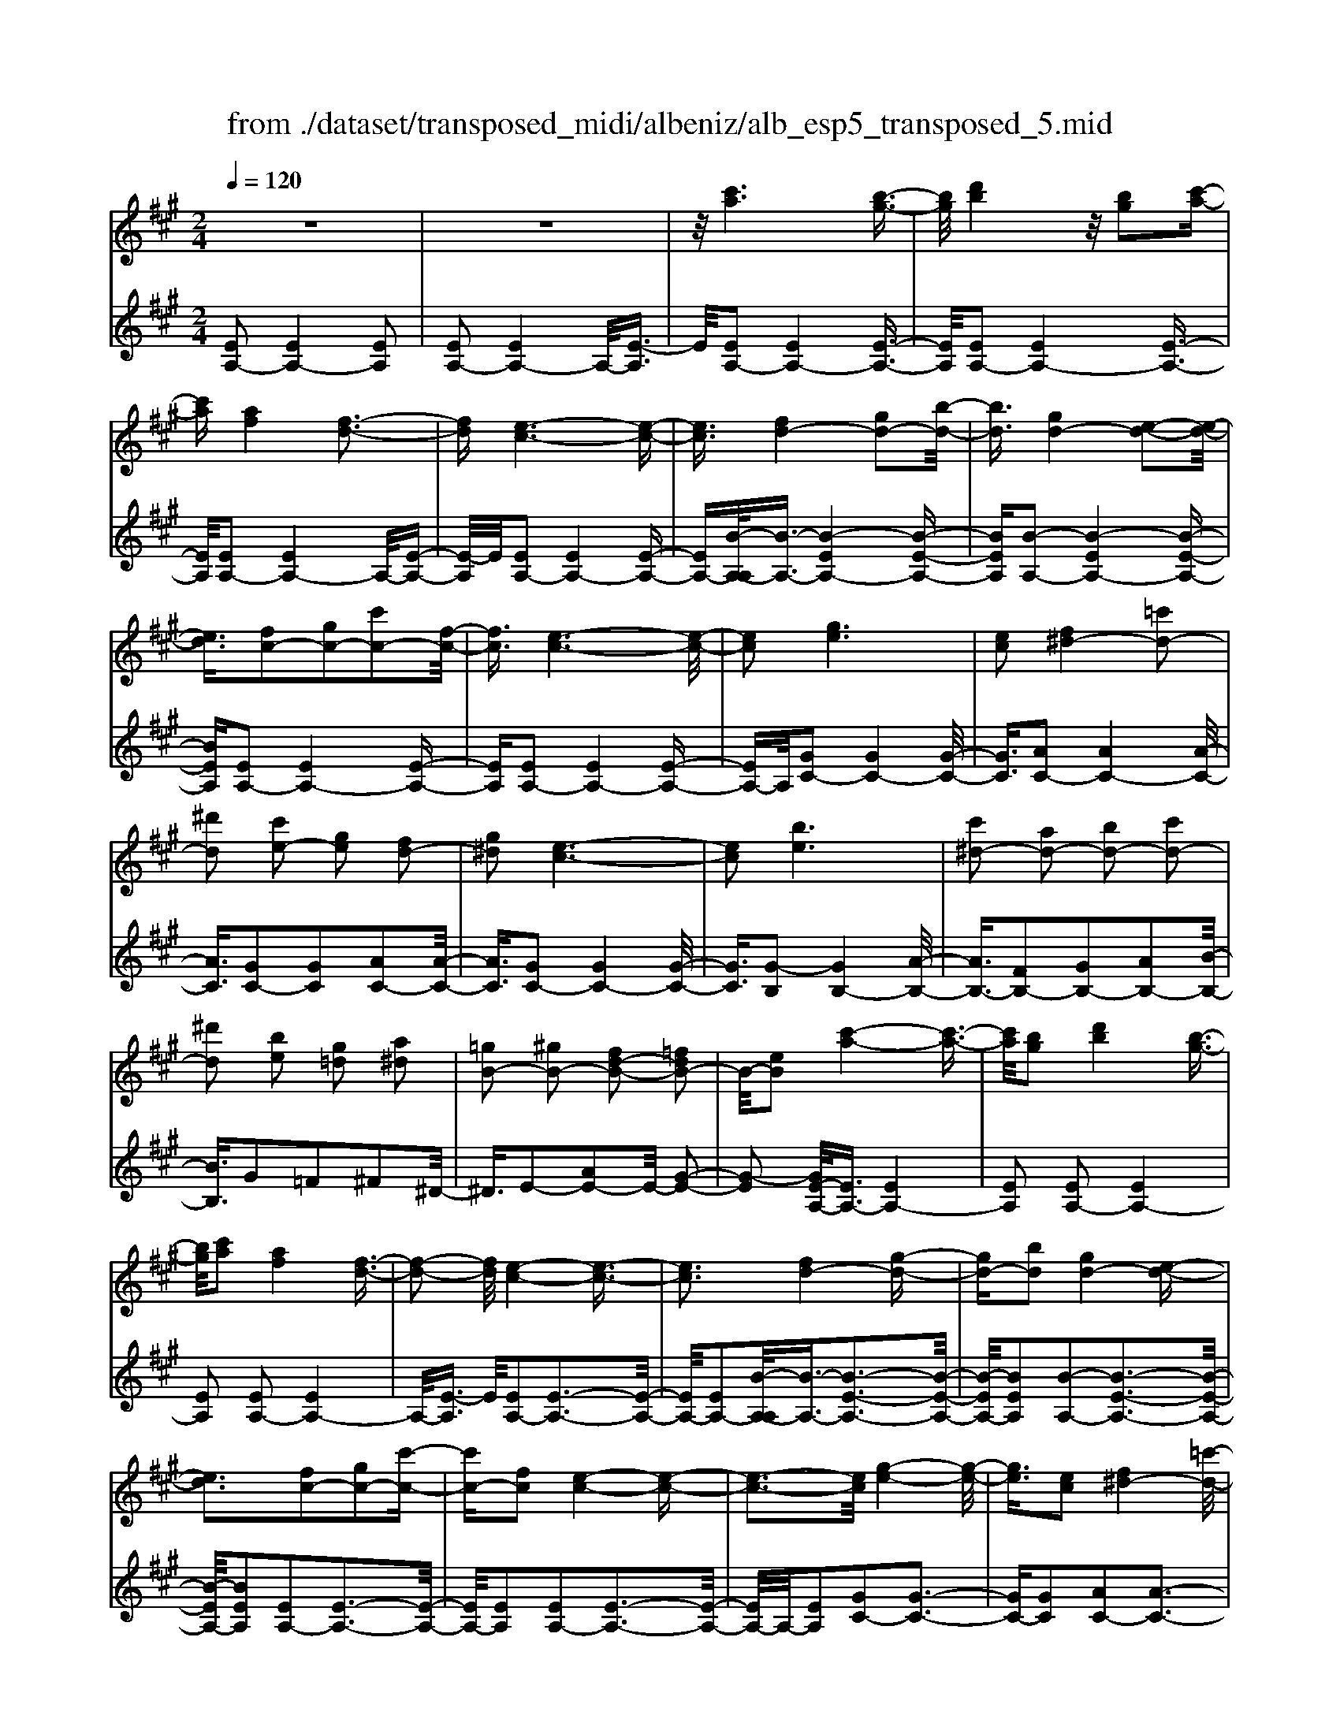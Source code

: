 X: 1
T: from ./dataset/transposed_midi/albeniz/alb_esp5_transposed_5.mid
M: 2/4
L: 1/16
Q:1/4=120
K:A % 3 sharps
V:1
%%MIDI program 0
z8| \
z8| \
z/2[c'a]6[b-g-]3/2| \
[bg]/2[d'b]4z/2[bg]2[c'-a-]|
[c'a][af]4[f-d-]3| \
[fd][e-c-]6[e-c-]| \
[ec]3/2[fd-]4[gd-]2[b-d-]/2| \
[bd]3/2[gd-]4[e-d-]2[e-d-]/2|
[ed]3/2[fc-]2[gc-]2[c'c-]2[f-c-]/2| \
[fc]3/2[e-c-]6[e-c-]/2| \
[ec]2 [ge]6| \
[ec]2 [f^d-]4 [=c'd-]2|
[^d'd]2 [c'e-]2 [ge]2 [fd-]2| \
[g^d]2 [e-c-]6| \
[ec]2 [be]6| \
[c'^d-]2 [ad-]2 [bd-]2 [c'd-]2|
[^d'd]2 [be]2 [g=d]2 [a^d]2| \
[=gB-]2 [^gB-]2 [fd-B-]2 [=fdB-]2| \
B/2-[eB]2[c'-a-]4[c'-a-]3/2| \
[c'a]/2[bg]2[d'b]4[b-g-]3/2|
[bg]/2[c'a]2[af]4[f-d-]3/2| \
[f-d-]2 [fd]/2[e-c-]4[e-c-]3/2| \
[ec]3[fd-]4[g-d-]| \
[gd-][bd]2[gd-]4[e-d-]|
[ed]3[fc-]2[gc-]2[c'-c-]| \
[c'c-][fc]2[e-c-]4[e-c-]| \
[e-c-]3[ec]/2[g-e-]4[g-e-]/2| \
[ge]3/2[ec]2[f^d-]4[=c'-d-]/2|
[=c'^d-]3/2[d'd]2[^c'e-]2[ge]2[f-d-]/2| \
[f^d-]3/2[gd]2[e-c-]4[e-c-]/2| \
[e-c-]3[ec]/2[eB]4[f-=c-]/2| \
[f=c]3/2[ae]2[fc]2[ae]2[c'-f-]/2|
[=c'f]3/2[ae]2[g^d-]4[f-d-]/2| \
[f^d-]3/2[gd]2[e-B-]4[e-B-]/2| \
[eB]4 [b-g-]4| \
[bg]2 [fd]2 [af]4|
[ge]2 [ec]2 [ge]4| \
[fd]4 [d-B-]4| \
[d-B-]4 [dB]/2[d'-b-]3[d'-b-]/2| \
[d'-b-]2 [d'b]/2[c'^a]2[a=g]2[c'-a-]3/2|
[c'^a]/2[bg]2[g=f]2[bg]2[=a-^f-]3/2| \
[af]/2[fd]2[dB]2[B-G-]3[B-G-]/2| \
[B-G-]4 [BG][=c'-^d]2[c'-e-]| \
[=c'-e][c'=f]2[d'^f-]2[c'f-]/2[d'f-]/2 [c'f-]/2f/2-[b-f-]|
[bf-][^af-]2[bf]2[=g-A]2[g-B-]| \
[=g-B]/2[g-d]/2[g=c]2[gB]2[ge-^A-]2[f-e-A-]| \
[fe-^A-][=fe-A-]2[^feA]2[f-d-]3| \
[fd][=ge]2[bg]2[g-e-]3|
[=ge][ec]4[c^A]2[d-B-]| \
[dB][ec]2[=ge]2[f-d-]3| \
[f-d-]4 [fd]3/2[f-d-]2[f-d-]/2| \
[fd]3/2[af]2[d'b]2[b-=g-]2[b-g-]/2|
[b=g]3/2[ge]4[ec]2[f-d-]/2| \
[fd]3/2[=ge]2[^ag]2[=a-f-]2[a-f-]/2| \
[af]6 [afd]2| \
[afd]4 [afd]2 [afd]2|
[afd]4 [afd]2 z2| \
[afd]2 z2 [afd]2 z2| \
[afd]2 z2 [afd]2 [afd]2| \
[afd]4 [afd]2 [afd]2|
[afd]4 [afd]2 z3/2[a-f-d-]/2| \
[afd]3/2z2[afd]2z2[a-f-d-]/2| \
[afd]3/2z2[afd]2[f'-d'-]2[f'-d'-]/2| \
[f'-d'-]3[f'd']/2[c'^a]2[e'-c'-]2[e'-c'-]/2|
[e'c']3/2[d'b]2[bg]2[g-e-]2[g-e-]/2| \
[ge]3/2[ec]4[c-^A-]2[c-A-]/2| \
[c^A]3/2[dB]4[=f-=c-]2[f-c-]/2| \
[=f-=c-]3[fc-]/2[=gc]2[f^A]2a/2-|
^a3/2=c'2d'2=f'2d'/2-| \
d'3/2z/2 =c'2 ^a2- [a=a-d-]/2[a-d-]3/2| \
[a-d-]2 [ad-]/2d/2-[g-d]4g/2[c'-a-]/2| \
[c'-a-]4 [c'a]3/2[bg]2[d'-b-]/2|
[d'-b-]3[d'b]/2[bg]2[c'a]2[a-f-]/2| \
[a-f-]3[af]/2[fd]4z/2| \
[e-c-]8| \
[f-ed-c]/2[f-d-]3[fd-]/2 [gd-]2 [bd]2|
[gd-]4 [ed]4| \
[fc-]2 [gc-]2 [c'c-]2 [fc]2| \
[e-c-]8| \
[ec]/2[ge]6[e-c-]3/2|
[ec]/2[f^d-]4[=c'd-]2[d'-d-]3/2| \
[^d'd]/2[c'e-]2[ge]2[fd-]2[g-d-]3/2| \
[g^d]/2[e-c-]6[e-c-]3/2| \
[ec]/2[be]6[c'-^d-]3/2|
[c'^d-]/2[ad-]2[bd-]2[c'd-]2[d'-d-]3/2| \
[^d'd]/2[be]2[g=d]2[a^d]2[=g-B-]3/2| \
[=gB-]/2[^gB-]2[fd-B-]2[=fdB-]2B/2-[e-B-]| \
[eB][c'a]6[b-g-]|
[bg][d'b]4[bg]2[c'-a-]| \
[c'a][af]4[f-d-]3| \
[fd][e-c-]6[e-c-]| \
[ec]3/2[fd-]4[gd-]2[b-d-]/2|
[bd]3/2[gd-]4[e-d-]2[e-d-]/2| \
[ed]3/2[fc-]2[gc-]2[c'c-]2[f-c-]/2| \
[fc]3/2[e-c-]6[e-c-]/2| \
[ec]2 [=gc]6|
[fc]2 [fc-]6| \
[ec]2 [cA-]2 [dA]2 =f2| \
f2 g2 a2 [d'af]2| \
[fdA]2 [fdA]6|
[gdB]2 [fdA]4 z/2[e-d-G-]3/2| \
[e-d-G-]2 [edG]/2[c-A-]4[c-A-]3/2| \
[cA]/2[eA]2[dA]4[c-A-]3/2| \
[c-A-]2 [cA]/2[BF]2[dA]2[B-F-]3/2|
[BF]/2[cG]2[BF]4[e-c-G-]3/2| \
[e-c-G-]2 [ecG]/2z4z3/2| \
z8| \
z3[c'-a-]4[c'-a-]|
[c'a]z/2[bg]2[d'b]4[b-g-]/2| \
[bg]3/2[c'a]2[af]4z/2| \
[f-d-]4 [fd]/2[e-c-]3[e-c-]/2| \
[e-c-]4 [ec][A-^D-=C-]3|
[A-^D-=C-]8| \
[A-^D-=C-]4 [A-D-C-]3/2[a'-^c'-AD=C]/2 [a'-^c'-]2| \
[a'-c'-]8| \
[a'-c'-]2 [a'c']/2 (3b'c''b'a'/2z/2f'/2 e'/2z/2c'-|
c'6- c'3/2[b-a-=f-]/2| \
[b-a-=f-]8| \
[ba=f][a''-e''-c''-a'-]6[a''-e''-c''-a'-]|[a''-e''-c''-a'-]8|
[a''-e''-c''-a'-]4 [a''e''c''a']/2
V:2
%%clef treble
%%MIDI program 0
[EA,-]2 [EA,-]4 [EA,]2| \
[EA,-]2 [EA,-]4 A,/2-[E-A,]3/2| \
E/2[EA,-]2[EA,-]4[E-A,-]3/2| \
[EA,]/2[EA,-]2[EA,-]4[E-A,-]3/2|
[EA,]/2[EA,-]2[EA,-]4A,/2-[E-A,-]| \
[E-A,]/2E/2[EA,-]2[EA,-]4[E-A,-]| \
[EA,-][B-A,-A,]/2[B-A,-]3/2[B-EA,-]4[B-E-A,-]| \
[BEA,][B-A,-]2[B-EA,-]4[B-E-A,-]|
[BEA,][EA,-]2[EA,-]4[E-A,-]| \
[EA,][EA,-]2[EA,-]4[E-A,-]| \
[EA,-]A,/2[GC-]2[GC-]4[G-C-]/2| \
[GC]3/2[AC-]2[AC-]4[A-C-]/2|
[AC]3/2[GC-]2[GC]2[AC-]2[A-C-]/2| \
[AC]3/2[GC-]2[GC-]4[G-C-]/2| \
[GC]3/2[G-B,]2[GB,-]4[A-B,-]/2| \
[AB,-]3/2[FB,-]2[GB,-]2[AB,-]2[B-B,-]/2|
[BB,]3/2G2=F2^F2^D/2-| \
^D3/2E2-[AE-]2E/2- [G-E-]2| \
[G-E]2 [GE-A,-]/2[EA,-]3/2 [EA,-]4| \
[EA,]2 [EA,-]2 [EA,-]4|
[EA,]2 [EA,-]2 [EA,-]4| \
A,/2-[E-A,]3/2 E/2[EA,-]2[E-A,-]3[E-A,-]/2| \
[EA,-]/2[EA,-]2[B-A,-A,]/2[B-A,-]3/2[B-E-A,-]3[B-E-A,-]/2| \
[B-EA,-]/2[BEA,]2[B-A,-]2[B-E-A,-]3[B-E-A,-]/2|
[B-EA,-]/2[BEA,]2[EA,-]2[E-A,-]3[E-A,-]/2| \
[EA,-]/2[EA,]2[EA,-]2[E-A,-]3[E-A,-]/2| \
[EA,-]/2A,/2-[EA,]2[GC-]2[G-C-]3| \
[GC-][GC]2[AC-]2[A-C-]3|
[AC-][AC]2[GC-]2[GC]2[A-C-]| \
[AC-][AC]2[GC-]2[G-C-]3| \
[GC-][GC]2[GB,-]2[GB,]2A-| \
A=c2A2c2e-|
e=c2[BB,-]2[BB,-]2[A-B,-]| \
[AB,-][AB,]2[GE]2=F3/2G/2^F-| \
Fz/2E2E,,2E2-E/2-| \
E3/2E2E2E2-E/2-|
E3/2E2E2E2-E/2-| \
E3/2E2E2E2-E/2-| \
E3/2z/2 E2 E,,2 E2-| \
E2 E2 E2 E2-|
E2 E2 E2 E2-| \
E2 E2 ^D2 E3/2=G/2| \
z/2=F2E2A3-A/2-| \
A/2D4^D2-[A-D-]3/2|
[A-^D-]2 [AD-]/2[FD]2E3-E/2-| \
E/2D4C3-C/2-| \
C2- C/2-[CF,]2[F,B,,-]2[F,-B,,-]3/2| \
[F,-B,,-]2 [F,B,,-]/2[F,B,,]2[F,B,,-]2[F,-B,,-]3/2|
[F,-B,,-]2 [F,B,,-]/2[F,B,,]2[F,B,,-]2[F,-B,,-]3/2| \
[F,-B,,-]2 [F,B,,-]/2[F,B,,]2[F,-B,,]2[F,-B,,-]3/2| \
[F,-B,,-]2 [F,-B,,]/2[F,-^A,,]2F,/2=A,,2A-| \
A3A2A2A-|
A3A2A2A-| \
A3A2D2A-| \
Ad2z/2c2c2-c/2-| \
c3-c/2B2F2-F/2-|
F3/2=F2^F2B2-B/2-| \
B3/2c4c2-c/2-| \
c3/2B4c2-c/2-| \
c3-c/2B2F2-F/2-|
F-[F=F-]/2F3/2^F2B2c-| \
cd2c2c3-| \
cB4E,,2E-| \
E3E2E2E-|
E3E2E2E-| \
E3E2E2E-| \
E3E2[A-^D]2[A-D-]| \
[A-^D]3[AD]2=D3-|
Dz6z| \
z6 [B-E-]2| \
[B-E-]6 [BE][E-A,-]| \
[EA,-][EA,-]4[EA,]2[E-A,-]|
[EA,-][EA,-]4[EA,]2[E-A,-]| \
[EA,-][EA,-]4A,/2-[E-A,]3/2E/2[E-A,-]/2| \
[EA,-]3/2[EA,-]4[EA,-]2[B-A,-A,]/2| \
[B-A,-]3/2[B-EA,-]4[BEA,]2[B-A,-]/2|
[B-A,-]3/2[B-EA,-]4[BEA,]2[E-A,-]/2| \
[EA,-]3/2[EA,-]4[EA,]2[E-A,-]/2| \
[EA,-]3/2[EA,-]4[EA,-]2A,/2| \
[GC-]2 [GC-]4 [GC]2|
[AC-]2 [AC-]4 [AC]2| \
[GC-]2 [GC]2 [AC-]2 [AC]2| \
[GC-]2 [GC-]4 [GC]2| \
[G-B,]2 [GB,-]4 [AB,-]2|
[FB,-]2 [GB,-]2 [AB,-]2 [BB,]2| \
G2 =F2 ^F2 ^D2| \
E2- [AE-]2 E/2-[G-E-]3[G-E-]/2| \
[G-E]/2[GE-A,-]/2[EA,-]3/2[EA,-]4[E-A,-]3/2|
[EA,]/2[EA,-]2[EA,-]4[E-A,-]3/2| \
[EA,]/2[EA,-]2[EA,-]4A,/2-[E-A,-]| \
[E-A,]/2E/2[EA,-]2[EA,-]4[E-A,-]| \
[EA,-][B-A,-A,]/2[B-A,-]3/2[B-EA,-]4[B-E-A,-]|
[BEA,][B-A,-]2[B-EA,-]4[B-E-A,-]| \
[BEA,][EA,-]2[EA,-]4[E-A,-]| \
[EA,][EA,-]2[EA,-]4[E-A,-]| \
[EA,-]A,/2B2A,4A/2-|
A3/2A2G2=G2-G/2-| \
=G3/2=F2^F2C2D/2-| \
D3/2=F2^F2B,2-B,/2-| \
B,3/2E,2E4E/2-|
E3-E/2z/2 E4| \
E2 E,2 E4| \
G4 F4| \
z/2E2[DE,]2F2D3/2-|
D/2E2D4[D-E,-]3/2| \
[D-E,-]2 [DE,]/2[E,A,,-]2[E,-A,,-]3[E,-A,,-]/2| \
[E,A,,-]/2[E,A,,]2[E,A,,-]2[E,-A,,-]3[E,-A,,-]/2| \
[E,A,,-]/2A,,/2-[E,-A,,]3/2E,/2[E,A,,-]2[E,-A,,-]3|
[E,A,,-][E,A,,]2[E,A,,-]2[E,-A,,-]3| \
[E,A,,-]A,,/2-[E,A,,]2[E,A,,-]2[E,-A,,-]2[E,-A,,-]/2| \
[E,A,,-]2 [E,A,,]2 [E,A,,-]2 A,,/2-[E,-A,,-]3/2| \
[E,-A,,-]2 [E,A,,-]/2[E,A,,]2[=F,A,,-]2[F,-A,,-]3/2|
[=F,-A,,-]2 [F,A,,-]/2A,,/2-[F,A,,]2[F,A,,-]2[F,-A,,-]| \
[=F,A,,-]3[F,A,,-]2A,,/2A,,2E,/2-| \
E,3/2A,2C2z/2 E2-| \
E6- E/2z3/2|
z6 z3/2[A-D-]/2| \
[A-D-]8| \
[AD][A,,-A,,,-]6[A,,-A,,,-]|[A,,-A,,,-]8|
[A,,-A,,,-]4 [A,,A,,,]/2
